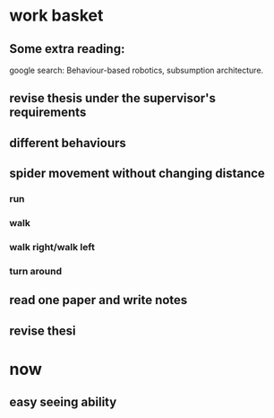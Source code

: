 


* work basket
** Some extra reading:
google search: Behaviour-based robotics, subsumption architecture.
** revise thesis under the supervisor's requirements
** different behaviours

** spider movement without changing distance
*** run
*** walk
*** walk right/walk left
*** turn around 
** read one paper and write notes
** revise thesi


* now 

** easy seeing ability
